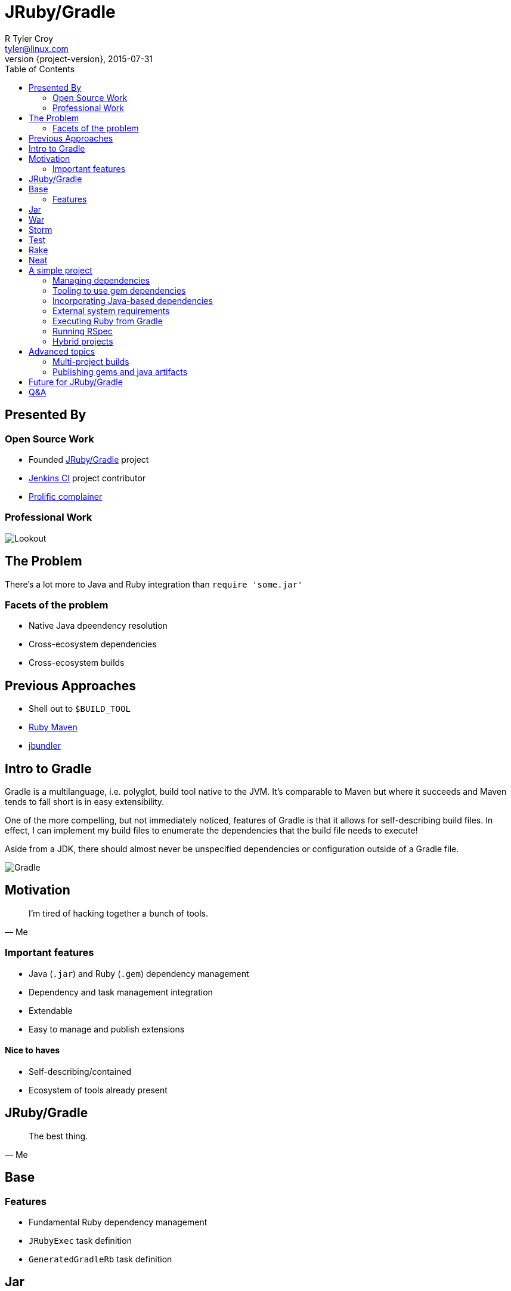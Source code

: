 = JRuby/Gradle
R Tyler Croy <tyler@linux.com>
2015-07-31
:revnumber: {project-version}
:example-caption!: lolwut
ifndef::imagesdir[:imagesdir: images]
:deckjs_transition: fade
:deckjs_theme: swiss
:navigation:
:menu:
:goto:
:status:
:split:
:toc:

== Presented By

=== Open Source Work

[%step]
* Founded link:http://jruby-gradle.org[JRuby/Gradle] project
// Based on picnic-table discussions at JRuby Conf EU in 2014, seeing some of the
// problems that other developers, myself included, had with building more
// complex Java and Ruby hybrid applications, I started hacking on a Gradle
// plugin the week after the conference
* link:https://jenkins-ci.org[Jenkins CI] project contributor
* link:https://twitter.com/agentdero[Prolific complainer]

=== Professional Work

image::lookout-icon.png[Lookout, Inc]

// 4 1/2 years at Lookout developing primarily in Ruby. I've shipped production
// code in Ruby, C and Groovy while at Lookout.
//
// Prior to that over 4 years of work with Python.


// Before we get into the JRuby side of things, let's talk about the problem at
// hand

== The Problem

There's a lot more to Java and Ruby integration than `require 'some.jar'`

//The problem that many developers run into when they start to get in deep with
//JRuby is: I can integration Java and Ruby code! Great! I want to do that in a
//real project!

=== Facets of the problem

[%step]
* Native Java dpeendency resolution
// I have a jar that dependends on two jars, which each depend on three other
// jars, I guess I'll just copy everything into my git tree!
* Cross-ecosystem dependencies
// I have a gem that depends on some Java library being installed, how does that
// even work?
* Cross-ecosystem builds
// I've got some custom Java code that I wrote, that I want to use in my Ruby
// project. How the hell does this work?

== Previous Approaches

[%step]
* Shell out to `$BUILD_TOOL`
// I've seen lots of projectskkshell out from Rake to another build tool, like
// Maven, in order to fetch some Java dependencies that the build needs. This is
// problematic for two reasons, one being that your dependencies are declared in
// two places with no clear interaction between the two. Secondly, Rake as a
// task-execution tool, has no internal notion of dependencies needed for any
// particular tasks
//
// In the case of a project like redstorm, previously it used Ivy and Ant for
// the Java side of the house, and then Bundler and Rake for the Ruby side.
* link:https://github.com/mkristian/ruby-maven[Ruby Maven]
// I'm not terribly familiar with Ruby Maven, it's one of the many tools that
// Christian Meier has built to help address the problems inherent in making Ruby
// and Java ecosystems play way together
* link:https://github.com/mkristian/jbundler[jbundler]
// Another tool from Christian, one which I've personally had the most previous
// success with. jbundler builds on top of bundler to provide Java-based dependency
// management and resolution for native Java dependencies. underneath the hood it
// does use Maven for this, but from the user viewpoint that's merely an
// implementation detail


// So what's interesting/special about Gradle?

== Intro to Gradle

Gradle is a multilanguage, i.e. polyglot, build tool native to the JVM. It's
comparable to Maven but where it succeeds and Maven tends to fall short is in
easy extensibility.

One of the more compelling, but not immediately noticed, features of Gradle is
that it allows for self-describing build files. In effect, I can implement my
build files to enumerate the dependencies that the build file needs to execute!

Aside from a JDK, there should almost never be unspecified dependencies or
configuration outside of a Gradle file.


image:gradle.png[Gradle]



== Motivation


[quote, Me]
____
I'm tired of hacking together a bunch of tools.
____

=== Important features

[%step]
* Java (`.jar`) and Ruby (`.gem`) dependency management
* Dependency and task management integration
// I don't want to have one big flat list of dependencies that have to be installed
// before I can do any work whatsoever. If running some task requires a dependency,
// then it should be fetched/installed when I need that dependency
* Extendable
* Easy to manage and publish extensions

==== Nice to haves

* Self-describing/contained
// Being able to self-contain as much as possible in the source tree makes the
// burden of ramping up on the project that much smaller. Asking a casual
// contributor to install RVM, then compile a specific version of Ruby just to test
// a patch locally is a pretty big hurdle
* Ecosystem of tools already present
// While not strictly a requirement, it's always nice to choose a tool that has
// lots of existing integrations and other extension points. In the case of
// Gradle there's already plenty of IDE integrations and a very rich plugin
// community already present


== JRuby/Gradle

[quote, Me]
____
The best thing.
____


// The week after JRuby Conf EU 2014, I started the jruby-gradle tooling in
// response to some picnic table conversations with Colin Surprenant who had been
// using a combination of ant, ivy, bundler and rake to accomplish tasks in his
// Java/Ruby project. I've seen people use all sorts of mismashes of tools to
// manage their JRuby projects, and used many of them myself. They've almost all
// been barely supported, uncomfortable hacks.


== Base

=== Features

* Fundamental Ruby dependency management
* `JRubyExec` task definition
* `GeneratedGradleRb` task definition

== Jar

* Support creation of:
** Library-type JRuby jars
** Self-contained executable jars
*** With default entry point: `java -jar my.jar -S irb`
*** With custom entry point: `java -jar my.jar --custom-opts=foo`

== War

NOTE: Still experimental

* Prepare a JRuby-based `.war` archive for deployment into servlet containers

== Storm

* Prepare an link:http://storm.apache.org[Apache Storm] topology `.jar`
* `JRubyStormLocal` task for local topology

== Test

NOTE: Still in development

* Expose Ruby test tools via Gradle
** `rspec { }` DSL
** `cucumber { }` DSL

== Rake

NOTE: Still Experimental

* Expose and proxy  Rake tasks thorugh the Gradle task interface


== Neat

== A simple project

=== Managing dependencies


=== Tooling to use gem dependencies

rubygems-servlet code


=== Incorporating Java-based dependencies


=== External system requirements

Duh, JVM-only


=== Executing Ruby from Gradle

JRubyExec

=== Running RSpec


=== Hybrid projects

Compiling and incorporating Java and Ruby code into one build


== Advanced topics

=== Multi-project builds

Producing Java, Ruby, and native artifacts from a single build tool

=== Publishing gems and java artifacts


== Future for JRuby/Gradle

== Q&A

